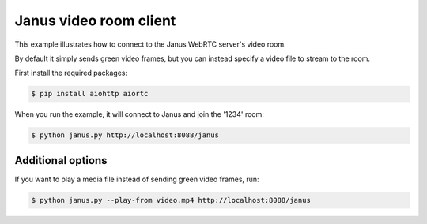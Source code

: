 Janus video room client
=======================

This example illustrates how to connect to the Janus WebRTC server's video room.

By default it simply sends green video frames, but you can instead specify a
video file to stream to the room.

First install the required packages:

.. code-block:: console

    $ pip install aiohttp aiortc

When you run the example, it will connect to Janus and join the '1234' room:

.. code-block:: console

   $ python janus.py http://localhost:8088/janus

Additional options
------------------

If you want to play a media file instead of sending green video frames, run:

.. code-block:: console

   $ python janus.py --play-from video.mp4 http://localhost:8088/janus
